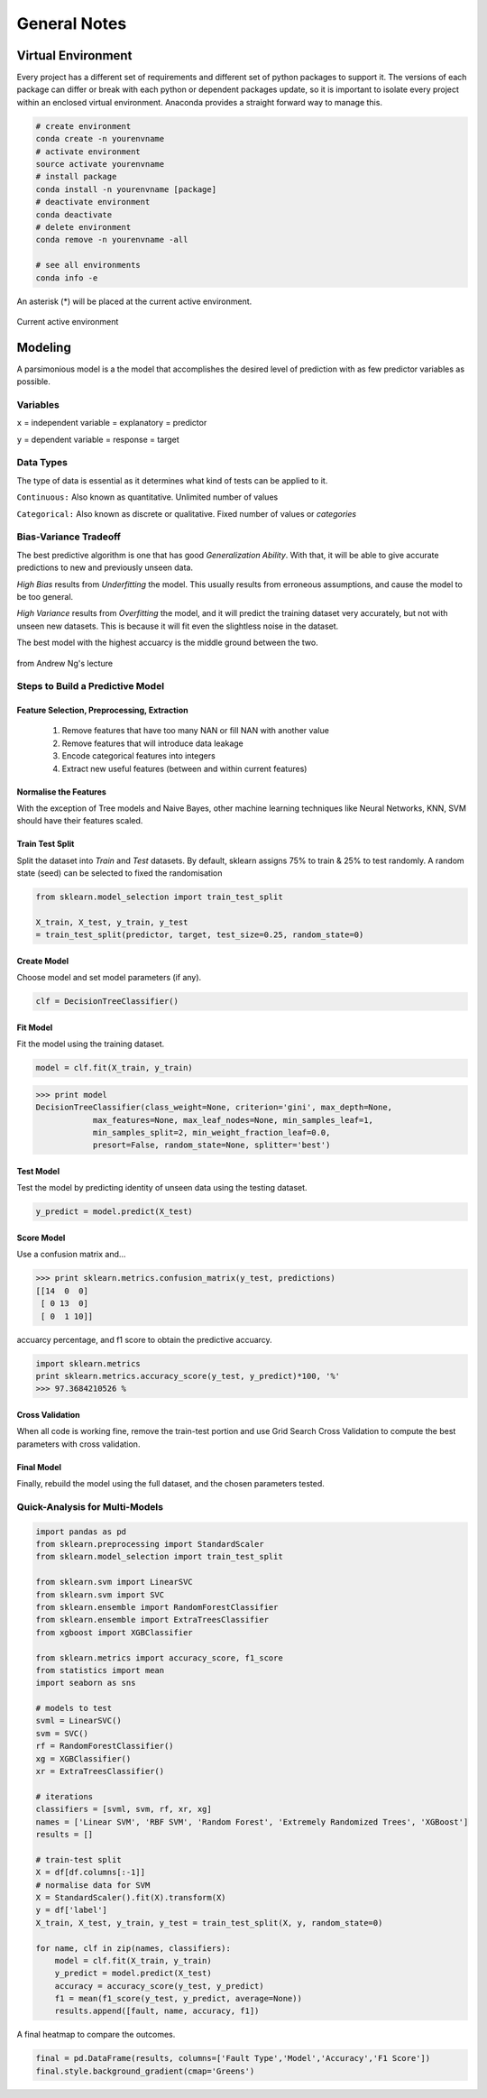 General Notes
=============

Virtual Environment
--------------------
Every project has a different set of requirements and different set of python packages to support it.
The versions of each package can differ or break with each python or dependent packages update, so it is important 
to isolate every project within an enclosed virtual environment. Anaconda provides a straight forward way to manage this.


.. code:: Python

  # create environment
  conda create -n yourenvname
  # activate environment
  source activate yourenvname
  # install package
  conda install -n yourenvname [package]
  # deactivate environment
  conda deactivate
  # delete environment
  conda remove -n yourenvname -all

  # see all environments
  conda info -e

An asterisk (*) will be placed at the current active environment.

.. figure:: images/virtualen.png
    :width: 450px
    :align: center

    Current active environment


Modeling
---------

A parsimonious model is a the model that accomplishes the desired level of prediction with as few predictor variables as possible.


Variables
***********
``x`` = independent variable = explanatory = predictor

``y`` = dependent variable = response = target


Data Types
***********
The type of data is essential as it determines what kind of tests can be applied to it.

``Continuous:`` Also known as quantitative. Unlimited number of values

``Categorical:`` Also known as discrete or qualitative. Fixed number of values or *categories*


Bias-Variance Tradeoff
**********************
The best predictive algorithm is one that has good *Generalization Ability*.
With that, it will be able to give accurate predictions to new and previously unseen data.

*High Bias* results from *Underfitting* the model. This usually results from erroneous assumptions, and cause the model to be too general.

*High Variance* results from *Overfitting* the model, and it will predict the training dataset very accurately, but not with unseen new datasets.
This is because it will fit even the slightless noise in the dataset.

The best model with the highest accuarcy is the middle ground between the two.

.. figure:: ./images/bias-variance.png
    :scale: 25 %
    :align: center

    from Andrew Ng's lecture

Steps to Build a Predictive Model
********************************************

Feature Selection, Preprocessing, Extraction
^^^^^^^^^^^^^^^^^^^^^^^^^^^^^^^^^^^^^^^^^^^^^^^^
 1. Remove features that have too many NAN or fill NAN with another value
 2. Remove features that will introduce data leakage
 3. Encode categorical features into integers
 4. Extract new useful features (between and within current features)

Normalise the Features
^^^^^^^^^^^^^^^^^^^^^^^^
With the exception of Tree models and Naive Bayes, other machine learning techniques like
Neural Networks, KNN, SVM should have their features scaled.

Train Test Split
^^^^^^^^^^^^^^^^^^^^^^^^
Split the dataset into *Train* and *Test* datasets.
By default, sklearn assigns 75% to train & 25% to test randomly.
A random state (seed) can be selected to fixed the randomisation

.. code:: Python
  
  from sklearn.model_selection import train_test_split

  X_train, X_test, y_train, y_test
  = train_test_split(predictor, target, test_size=0.25, random_state=0)

Create Model
^^^^^^^^^^^^
Choose model and set model parameters (if any).

.. code:: Python

  clf = DecisionTreeClassifier()


Fit Model
^^^^^^^^^^^^
Fit the model using the training dataset.

.. code:: Python

  model = clf.fit(X_train, y_train)

>>> print model
DecisionTreeClassifier(class_weight=None, criterion='gini', max_depth=None,
            max_features=None, max_leaf_nodes=None, min_samples_leaf=1,
            min_samples_split=2, min_weight_fraction_leaf=0.0,
            presort=False, random_state=None, splitter='best')

Test Model
^^^^^^^^^^^^
Test the model by predicting identity of unseen data using the testing dataset.

.. code:: Python

  y_predict = model.predict(X_test)


Score Model
^^^^^^^^^^^^
Use a confusion matrix and...

>>> print sklearn.metrics.confusion_matrix(y_test, predictions)
[[14  0  0]
 [ 0 13  0]
 [ 0  1 10]]

accuarcy percentage, and f1 score to obtain the predictive accuarcy.


.. code:: python

  import sklearn.metrics
  print sklearn.metrics.accuracy_score(y_test, y_predict)*100, '%'
  >>> 97.3684210526 %
  
Cross Validation
^^^^^^^^^^^^^^^^^^^^^^^^
When all code is working fine, remove the train-test portion and use Grid Search Cross Validation to compute
the best parameters with cross validation.

Final Model
^^^^^^^^^^^^
Finally, rebuild the model using the full dataset, and the chosen parameters tested.


Quick-Analysis for Multi-Models
*********************************

.. code:: python

  import pandas as pd
  from sklearn.preprocessing import StandardScaler
  from sklearn.model_selection import train_test_split

  from sklearn.svm import LinearSVC
  from sklearn.svm import SVC
  from sklearn.ensemble import RandomForestClassifier
  from sklearn.ensemble import ExtraTreesClassifier
  from xgboost import XGBClassifier

  from sklearn.metrics import accuracy_score, f1_score
  from statistics import mean 
  import seaborn as sns

  # models to test
  svml = LinearSVC()
  svm = SVC()
  rf = RandomForestClassifier()
  xg = XGBClassifier()
  xr = ExtraTreesClassifier()

  # iterations
  classifiers = [svml, svm, rf, xr, xg]
  names = ['Linear SVM', 'RBF SVM', 'Random Forest', 'Extremely Randomized Trees', 'XGBoost']
  results = []

  # train-test split
  X = df[df.columns[:-1]]
  # normalise data for SVM    
  X = StandardScaler().fit(X).transform(X)
  y = df['label']
  X_train, X_test, y_train, y_test = train_test_split(X, y, random_state=0)

  for name, clf in zip(names, classifiers):
      model = clf.fit(X_train, y_train)
      y_predict = model.predict(X_test)
      accuracy = accuracy_score(y_test, y_predict)
      f1 = mean(f1_score(y_test, y_predict, average=None))
      results.append([fault, name, accuracy, f1])

A final heatmap to compare the outcomes.

.. code:: python

  final = pd.DataFrame(results, columns=['Fault Type','Model','Accuracy','F1 Score'])
  final.style.background_gradient(cmap='Greens')

.. figure:: images/quick_analysis.PNG
    :width: 400px
    :align: center